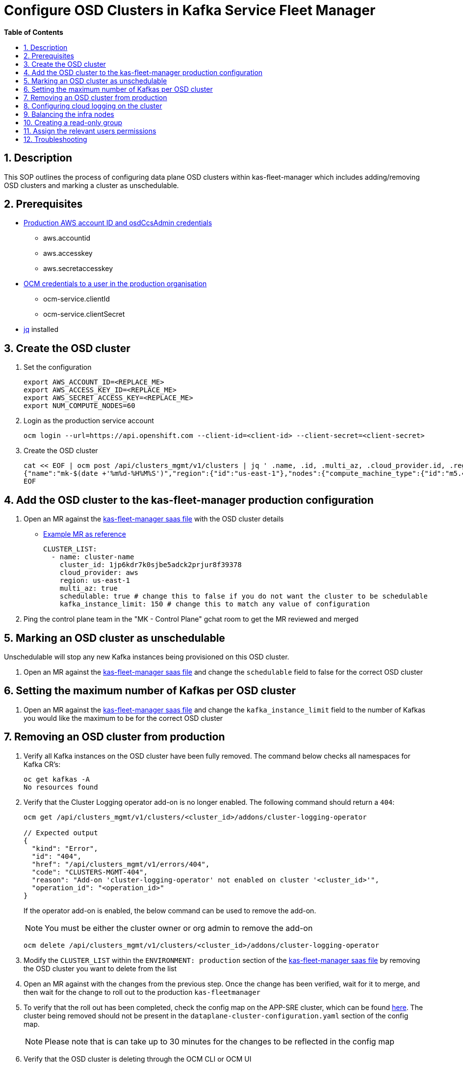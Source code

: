 // begin header
ifdef::env-github[]
:tip-caption: :bulb:
:note-caption: :information_source:
:important-caption: :heavy_exclamation_mark:
:caution-caption: :fire:
:warning-caption: :warning:
endif::[]
:numbered:
:toc: macro
:toc-title: pass:[<b>Table of Contents</b>]
// end header
= Configure OSD Clusters in Kafka Service Fleet Manager

toc::[]

== Description

This SOP outlines the process of configuring data plane OSD clusters within kas-fleet-manager which includes adding/removing OSD clusters and marking a cluster as unschedulable.

== Prerequisites
* https://vault.devshift.net/ui/vault/secrets/app-interface/show/managed-service-api/production/service/credentials[Production AWS account ID and osdCcsAdmin credentials]
** aws.accountid
** aws.accesskey
** aws.secretaccesskey
* https://vault.devshift.net/ui/vault/secrets/app-interface/show/managed-service-api/production/service/credentials[OCM credentials to a user in the production organisation]
** ocm-service.clientId
** ocm-service.clientSecret
* https://stedolan.github.io/jq/download/[jq] installed

== Create the OSD cluster
1. Set the configuration
+
[source,sh]
----
export AWS_ACCOUNT_ID=<REPLACE_ME>
export AWS_ACCESS_KEY_ID=<REPLACE_ME>
export AWS_SECRET_ACCESS_KEY=<REPLACE_ME>
export NUM_COMPUTE_NODES=60
----
2. Login as the production service account
+
[source,sh]
----
ocm login --url=https://api.openshift.com --client-id=<client-id> --client-secret=<client-secret>
----
3. Create the OSD cluster
+
[source,sh]
----
cat << EOF | ocm post /api/clusters_mgmt/v1/clusters | jq ' .name, .id, .multi_az, .cloud_provider.id, .region.id '
{"name":"mk-$(date +'%m%d-%H%M%S')","region":{"id":"us-east-1"},"nodes":{"compute_machine_type":{"id":"m5.4xlarge"},"compute":$NUM_COMPUTE_NODES},"managed":true,"cloud_provider":{"id":"aws"},"multi_az":true,"node_drain_grace_period":{"value":60,"unit":"minutes"},"product":{"id":"osd"},"ccs":{"enabled":true,"disable_scp_checks":false},"aws":{"access_key_id":"$AWS_ACCESS_KEY_ID","account_id":"$AWS_ACCOUNT_ID","secret_access_key":"$AWS_SECRET_ACCESS_KEY"}}
EOF
----

== Add the OSD cluster to the kas-fleet-manager production configuration
1. Open an MR against the https://gitlab.cee.redhat.com/service/app-interface/-/blob/master/data/services/managed-services/cicd/saas/saas-kas-fleet-manager.yaml[kas-fleet-manager saas file] with the OSD cluster details
** https://gitlab.cee.redhat.com/service/app-interface/-/merge_requests/17711[Example MR as reference]
+
[source,yaml]
----
CLUSTER_LIST:
  - name: cluster-name
    cluster_id: 1jp6kdr7k0sjbe5adck2prjur8f39378
    cloud_provider: aws
    region: us-east-1
    multi_az: true
    schedulable: true # change this to false if you do not want the cluster to be schedulable
    kafka_instance_limit: 150 # change this to match any value of configuration
----
2. Ping the control plane team in the "MK - Control Plane" gchat room to get the MR reviewed and merged

== Marking an OSD cluster as unschedulable 
Unschedulable will stop any new Kafka instances being provisioned on this OSD cluster.

1. Open an MR against the https://gitlab.cee.redhat.com/service/app-interface/-/blob/master/data/services/managed-services/cicd/saas/saas-kas-fleet-manager.yaml[kas-fleet-manager saas file] and change the `schedulable` field to false for the correct OSD cluster

== Setting the maximum number of Kafkas per OSD cluster
1. Open an MR against the https://gitlab.cee.redhat.com/service/app-interface/-/blob/master/data/services/managed-services/cicd/saas/saas-kas-fleet-manager.yaml[kas-fleet-manager saas file] and change the `kafka_instance_limit` field to the number of Kafkas you would like the maximum to be for the correct OSD cluster

== Removing an OSD cluster from production
1. Verify all Kafka instances on the OSD cluster have been fully removed. The command below checks all namespaces for Kafka CR's:
+
----
oc get kafkas -A
No resources found
----
2. Verify that the Cluster Logging operator add-on is no longer enabled. The following command should return a `404`:
+
----
ocm get /api/clusters_mgmt/v1/clusters/<cluster_id>/addons/cluster-logging-operator

// Expected output
{
  "kind": "Error",
  "id": "404",
  "href": "/api/clusters_mgmt/v1/errors/404",
  "code": "CLUSTERS-MGMT-404",
  "reason": "Add-on 'cluster-logging-operator' not enabled on cluster '<cluster_id>'",
  "operation_id": "<operation_id>"
}
----
+
If the operator add-on is enabled, the below command can be used to remove the add-on.
+
NOTE: You must be either the cluster owner or org admin to remove the add-on
+
----
ocm delete /api/clusters_mgmt/v1/clusters/<cluster_id>/addons/cluster-logging-operator
----
3. Modify the `CLUSTER_LIST` within the `ENVIRONMENT: production` section of the https://gitlab.cee.redhat.com/service/app-interface/-/blob/master/data/services/managed-services/cicd/saas/saas-kas-fleet-manager.yaml[kas-fleet-manager saas file] by removing the OSD cluster you want to delete from the list
4. Open an MR against with the changes from the previous step. Once the change has been verified, wait for it to merge, and then wait for the change to roll out to the production `kas-fleetmanager`
5. To verify that the roll out has been completed, check the config map on the APP-SRE cluster, which can be found https://console-openshift-console.apps.app-sre-prod-04.i5h0.p1.openshiftapps.com/k8s/ns/managed-services-production/configmaps/ocm-managed-services-dataplane-cluster-scaling-config/[here]. The cluster being removed should not be present in the `dataplane-cluster-configuration.yaml` section of the config map.
+
NOTE: Please note that is can take up to 30 minutes for the changes to be reflected in the config map
+
6. Verify that the OSD cluster is deleting through the OCM CLI or OCM UI


== Configuring cloud logging on the cluster
To install logging on the cluster the following https://github.com/bf2fc6cc711aee1a0c2a/kas-sre-sops/blob/main/sops/cluster_logging_operator_installation.asciidoc[SOP] is needed.

== Balancing the infra nodes
To balance the infra nodes preform the following https://github.com/bf2fc6cc711aee1a0c2a/kas-sre-sops/blob/master/sops/infra-node-pod-rebalancing.asciidoc#3-executeresolutionvalidate[SOP] when you are able to login with the IDP into the cluster as cluster-admin, otherwise you wont have permissions.

== Creating a read-only group
NOTE: This section requires a user with cluster-admin permissions to complete. Please ask one of the RTS team members to complete this step.

1. A new group with a read-only cluster role is required to facilitate users requesting access to the cluster. Users are added to this group using https://github.com/bf2fc6cc711aee1a0c2a/kas-sre-sops/blob/main/sops/configuring_osd_clusters_in_kas_fleet_manager.asciidoc[this] SOP.
+
Log in to the cluster using the API token and run the following command.
+
[source,sh]
----
oc adm groups new mk-readonly-access
----
+
2. Add the `dedicated-readers` cluster role to the group. This role allows only `get`, `list`, and `watch` permissions on resources, with users also unable to view secrets.
+
----
oc adm policy add-cluster-role-to-group dedicated-readers mk-readonly-access
----

== Assign the relevant users permissions
To assign permissions to user to be able to access the cluster follow this https://github.com/bf2fc6cc711aee1a0c2a/kas-sre-sops/blob/main/sops/adding_user_to_sso.asciidoc#32-giving-the-user-permission-in-osd-data-plane-cluster[SOP]

== Troubleshooting
None.
